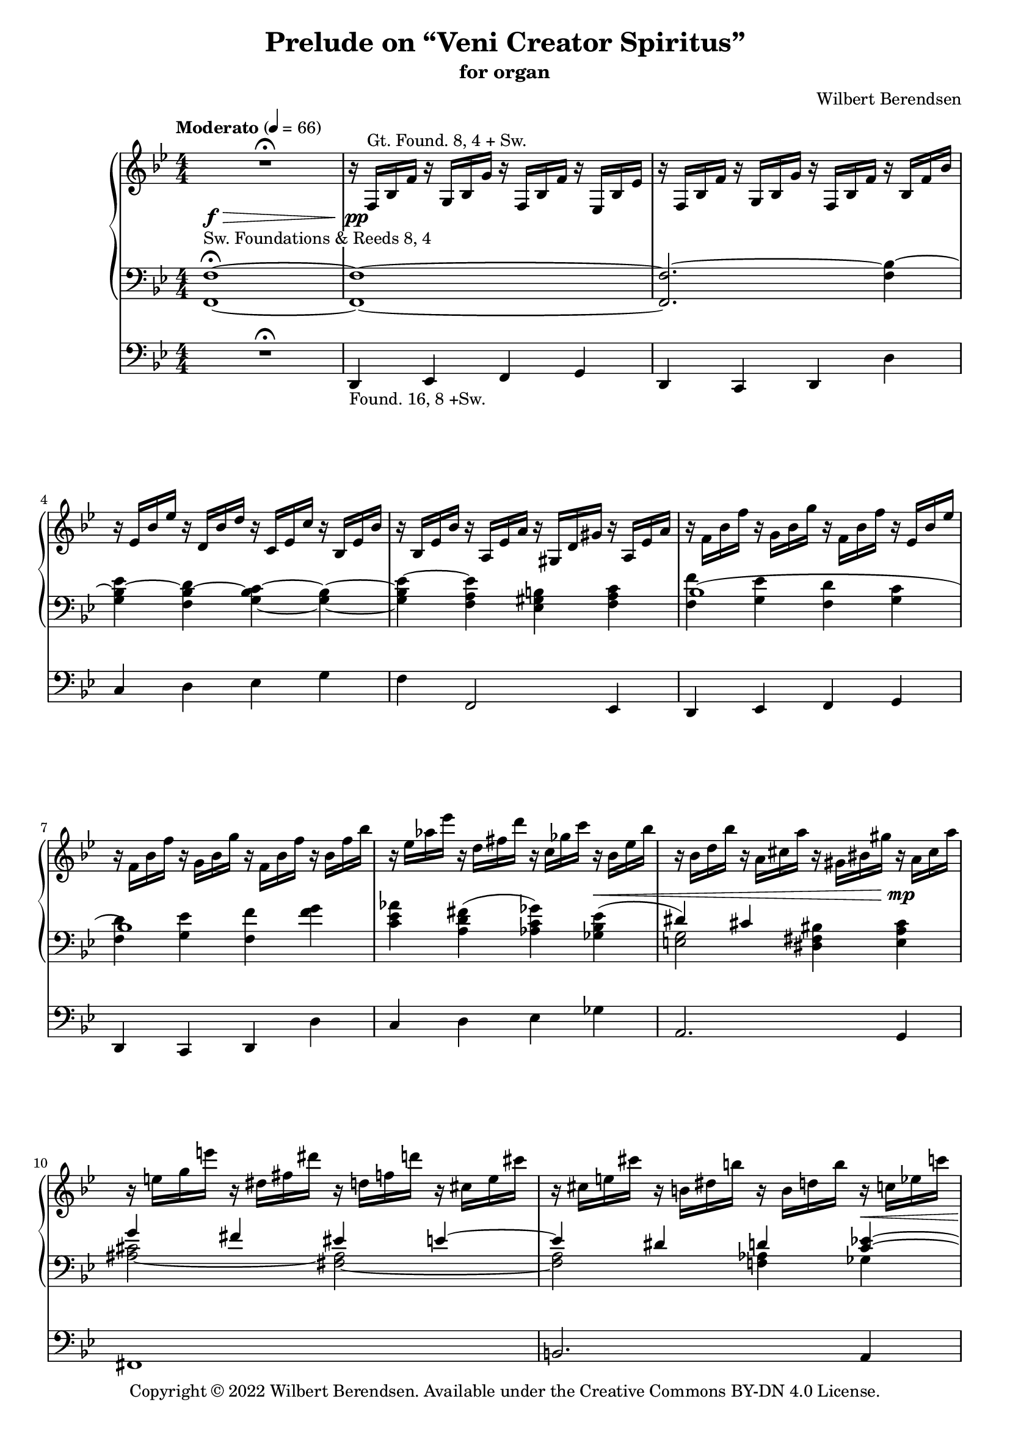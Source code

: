 \version "2.22.0"

#(set-global-staff-size 18)

\header {
  title = "Prelude on “Veni Creator Spiritus”"
  subtitle = "for organ"
  composer = "Wilbert Berendsen"
  tagline = ##f
  copyright = \markup {
    Copyright © 2022 \with-url #"https://wilbertberendsen.nl/" \line { Wilbert Berendsen. }
    Available under the
    \with-url #"https://creativecommons.org/licenses/by-nd/4.0/deed.nl" \line { Creative Commons BY-DN 4.0 License. }
  }
  tagline = \markup {
    Engraved at
    \simple #(strftime "%d-%m-%Y" (localtime (current-time)))
    with \with-url #"http://lilypond.org/"
    \line { LilyPond \simple #(lilypond-version) (http://lilypond.org/) }
  }
}

my-staff-spacing = #'
    ((basic-distance . 9)
     (minimum-distance . 7)
     (padding . 1)
     (stretchability . 5))

fermata-breathe = {
  \once \override BreathingSign.text = \markup {
    \override #'(direction . 1)
    \override #'(baseline-skip . 1.8)
    \dir-column {
      \translate #'(0.155 . 0)
        \center-align \musicglyph "scripts.caesura.curved"
      \center-align \musicglyph "scripts.ufermata"
    }
  }
  \breathe
}

\paper {
  %  page-count = 9
  min-systems-per-page = 4
  max-systems-per-page = 5
  system-count = 35
  ragged-last-bottom = ##f
}

\layout {
  \context{
   \Score
   \override TextScript.baseline-skip = #2.5
  }
  \context {
    \PianoStaff
    \override StaffGrouper.staffgroup-staff-spacing = #my-staff-spacing

  }
  \context {
    \Staff
    \consists "Merge_rests_engraver"
    \override VerticalAxisGroup.staff-staff-spacing = #my-staff-spacing
  }
  \context {
    \Voice
    \override Tie.minimum-length = #3
  }
}

structure = {
  %\override Score.SpacingSpanner.common-shortest-duration = #(ly:make-moment 1 16)
  %\accidentalStyle modern
  \key f \mixolydian
  \numericTimeSignature
  \time 4/4
  \tempo "Moderato" 4=66
  \skip 1*28
  \tempo "Poco meno mosso"
  \skip 1*9
  \key fis \mixolydian
  \skip 1*13
  \key f \mixolydian
  \skip 1*2
  \skip 2.
  \tempo "Tempo I"
  \skip 4
  \skip 1*13
  \tempo "Energico"
  \skip 1*2
  \tempo "Maestoso"
  \skip 1*2
  \tempo "Largamente"
  \skip 1*9
  \bar "|."
  \once \override Score.RehearsalMark.direction = #DOWN
  \once \override Score.RehearsalMark.self-alignment-X = #RIGHT  
  \once \override Score.RehearsalMark.font-size = #-2
  \mark \markup { (ca 5 min) }
}

upper = \change Staff = "upper"
lower = \change Staff = "lower"

upperA = \relative {
  R1\fermata
  r16 f^\markup { Gt. Found. 8, 4 + Sw. } bes f' r g, bes g' r f, bes f' r es, bes' es
  r16 f, bes f' r g, bes g' r f, bes f' r bes, f' bes
  r16 es, bes' es r d, bes' d r c, es c' r bes, es bes'
  r16 bes, es bes' r a, es' a r gis, d' gis r a, es' a
  r16 f bes f' r g, bes g' r f, bes f' r es, bes' es
  r16 f, bes f' r g, bes g' r f, bes f' r bes, f' bes
  r16 es, as es' r d, fis d' r c, ges' c r bes, es bes'
  r16 bes, d bes' r a, cis a' r gis, bis gis' r a, cis a'
  r16 e g e' r dis, fis dis' r d, f d' r cis, e cis'
  r16 cis, e cis' r b, dis b' r b, d b' r c, es c'
  r16 ges beses ges' r f, as f' r e, g e' r es, ges es'
  r16 es, as es' r des, as' des r c, as' c r b, f' b
  r16^\markup { (Gt.+Sw.) } c,_\markup \italic { ben legato } f g \voiceOne c4 d c
  bes4 c d c
  <f d>4 <g e> <f d>2
  r16 a, d c~ c 8 e16 d~ d8 f16 e~ e8 cis16 d~
  d16 es f e~ e g f e~ e cis d fis~ fis dis e g~
  g16 c, d f e d c d  c bes d c bes a g a
  c8 f4 e4 cis d8~
  d8 gis, bes a~ <a c,>4 <d f,>~
  d16 c bes a <g c,>4 c8 e,16 f g8-. gis-.
  r4 ais8-. b-. \voiceTwo gis,16 b cis ais \voiceOne e'4
  f4 d c <bes d,>
  d4 <d f,> e d
  c4 bes c2~
  c1~
  c2 r8 g r_\markup \italic { rit . . . } g
  \oneVoice
  r16 c,^\markup { Ch. Flutes 8, (4) } d f g a c d \voiceOne a'4( b
  c4 a g fis
  e2) <b, e g>4(^\markup \line { Sw. \column { \line { Foundations & } \line { Voix humaine 8,} Tremolo } } <cis fis a>
  \voiceOne <b g'>8 <a fis'> \oneVoice <b e g>4) r2
  \voiceOne
  b''4(^\markup { Ch. } cis d bes
  \omit TupletNumber
  \omit TupletBracket
  as4_\markup\italic { simile } g f2)
  <c, f as>4(^\markup { Sw. } <d g bes> \voiceOne <c as'>8 <bes g'> \oneVoice <c f as>4)
  r2 \voiceOne \tuplet 6/4 4 { 
    c'16^\markup { Ch. } f as c as f d f as d as f 
    es as c es c as c, es as c as es es g a es' a, g f a c f c a
  }
  \tuplet 6/4 4 { fis16 b dis fis ais, b \oneVoice dis eis, fis b cisis, dis }
  \tuplet 6/4 4 { r16 cis, gis' ais fis cis r dis ais' bis gis dis }
  \voiceOne
  cis'4( dis cis8 b cis4
  dis4. cis8 fis4 gis
  fis2) r
  fis4( cis dis fis
  gis4 fis gis ais
  gis2) r4 fis8( gis
  ais4 fis8 eis dis cis fis4
  gis4 cis,8 dis fis4.) r8
  b,2..~\repeatTie <b dis,>8\fermata
  \once \override BreathingSign #'text = #(make-musicglyph-markup "scripts.caesura.curved")
  \breathe
  s1^\markup { Ch. }
  \oneVoice
  \skip 2. r4
  \skip 1
  \voiceOne
  r2 \tuplet 3/2 4 { r8 a'( bes g f es }
  \tuplet 3/2 4 { ges8 ges as ges fes es } ges4~ ges16) r r8
  \skip 1*3
  r8 f4( g f es8~
  es8 f4 g f b8)
  \skip 1*5
  r8 es4( des8) r c4( b8)
  \skip 8 g8([ a g fis g)] r g(
  a8[ g fis g)] r bes[( c bes]
  a8[ bes]) r bes[( c bes a bes])
  r8 <g bes>-! <bes d>4-- r8 <g bes>-! <bes d>4--
  r8 d-! e4-- r8 d-!\noBeam e( d)
  \oneVoice
  r8 <d, fis a>-- <d fis b>-- <d fis a>-- <a d g>-- <d fis a>-- <d fis b>-- <d g a>--
  <d g b d>2-> <e g a e'>->
  \fermata-breathe
  \once \override Slur.positions = #'(4 . 4)
  <e a cis>4(^\markup { Sw. } <d_~ f d'> <d b'> <c! a'>
  \undo \omit TupletBracket
  \undo \omit TupletNumber
  <b g'>4 <d b'> \tuplet 3/2 { <dis b'>4 <e cis'> <d b'> }
  \voiceOne
  a'2 gis)
  \oneVoice
  <f a>1~
  <f a>1~
  <f a>1~
  <f a>1~
  <f a>1~
  <f a>8^\fermata r r4 r2
}

upperB = \relative {
  \voiceTwo
  \skip 1*13
  \skip4 c'''16 a g f~ f g d f~ f4^~
  \voiceThree
  f1
  \voiceTwo
  \skip1
  \skip16 \once \mergeDifferentlyDottedOn
  a8.~ a16 gis8.~ gis16 b8.~ b16 gis8.
  \skip2. cis,4~
  cis8 c f e d c4 <bes e>8~
  \voiceTwo
  bes16 a d c bes a g c f, g a f bes c bes a
  \voiceTwo
  g16 bes a g <f d'>4 g8 a4 d16 c
  <bes~ g'>4 bes8 a8~ a16 g c bes gis_\markup\italic { non legato } b cis ais
  b16 d e cis d f g e \voiceOne f gis g f \voiceTwo r _\markup \italic { legato } a, d c~
  c8 a~ <a f~> <f~ d> f16 es\laissezVibrer g a~ a8 g~
  g16 e g fis r \lower \voiceOne cis \voiceTwo \upper e d r ais' cis bis r d, fisis gis
  r16 c, e f~ f bes, g' f e8 a e f
  bes,2_\markup \italic { poco rit. } r16 _\markup \whiteout \italic { a tempo (senza rigore) } c g' f^~ f bes, dis e~ \tuplet 6/4 4 { e16 c a'^~ a g f^~ f bes, d^~ d dis e } r16^\markup { Sw. } c e d r c es des
  \skip 2 \tuplet 3/2 { f'16_\markup\italic { leggiero } d b } r8 \tuplet 3/2 { f'16 d b } r8
  \tuplet 3/2 { g'16 es c } r8 \tuplet 3/2 { g'16 es c } r8 \tuplet 3/2 { r16 dis b } r8 \tuplet 3/2 { dis16 b a } r8
  \tuplet 3/2 { r16 b g } r8 \tuplet 3/2 { b16 a e } r8 \skip 2
  e4 \skip2.
  \tuplet 3/2 { b''16 g e } r8 \tuplet 3/2 { cis'16 g e } r8 \tuplet 3/2 { d'16 as f } r8 \tuplet 3/2 { bes16 as d, } r8
  \omit TupletNumber
  \omit TupletBracket
  \tuplet 3/2 { as'16 f des } r8 \tuplet 3/2 { g16 f b, } r8 \tuplet 3/2 { r16 des bes } r8 \tuplet 3/2 { d16 b as } r8
  \skip 2 f4 \skip4
  \skip 2 c'4( d
  es4 c) es( f
  fis2) \skip2
  \tuplet 6/4 4 { r16 e, gis ais fis e r fisis gis b gis e r dis e gis e cis r eis fis ais fis cis }
  \tuplet 6/4 4 { r16 fisis gis b gis dis r gis a cis a e r ais b dis b gis r ais b dis cis b~ }
  \tuplet 6/4 4 { b16 gisis ais cis ais fis cis eis fis ais fis cis r b fis' b fis b, r cis fis cis' fis, cis  }
  \tuplet 6/4 4 { r16 gis' a dis a fis r fisis gis b gis eis r gisis ais cis ais dis, r ais' b dis b gis }
  \tuplet 6/4 4 { r16 gis a e' cis a r ais b e b gis r ais b dis b gis r ais cis e dis cis~ }
  \tuplet 6/4 4 { cis16 ais b dis ais b r ais b dis ais b r ais b d ais b } s4
  \skip4 \tuplet 6/4 4 { r16 ais b r gis b r gis a r fis a r gis a dis aisis bis }
  \tuplet 6/4 4 { r16 bis cis e ais, bis r f a b gis a r ais b d ais b cis fisis, gis b dis, e } 
  d4^\markup \center-align { Sw. } dis e eis8 dis
  \skip 1*2
  \oneVoice
  r2 \tuplet 3/2 4 { r8^\markup { Ch. (+Found. 8) } e'_( f d c bes }
  \voiceTwo
  \tuplet 3/2 4 { d8 d es d c bes } c8 bes~ \tuplet 3/2 { bes8 as g) }   
  \tuplet 3/2 4 { beses8 beses ces beses as ges bes16 ges bes d bes ges r d ges bes ges d }
  \oneVoice
  \tuplet 3/2 4 { r16 bes d ges d bes r ges c e c ges r f bes f' bes, f r bes f' bes f bes, }
  \tuplet 3/2 4 { r16 es bes' es bes es, r d bes' d bes d, r c es c' es, c r bes es bes' es, bes }
  \tuplet 3/2 4 { r16 bes es bes' es, bes r a es' a es a, r gis d' gis d gis, r a es' a es a, }
  \voiceTwo
  \tuplet 3/2 4 { r16 f' bes f' bes, f r g bes g' bes, g r f bes f' bes, f r es bes' es bes es, }
  \tuplet 3/2 4 { r16 f bes f' bes, f r g bes g' bes, g r f a f' a, f r b f' b f b, }
  \oneVoice
  \tuplet 3/2 4 { r16 es g es' g, es r d g d' g, d r c es c' es, c r bes es bes' es, bes }
  \tuplet 3/2 4 { r16 bes cis bes' cis, bes r a cis a' cis, a r a bis a' bis, a r ais cis ais' cis, ais }
  \tuplet 3/2 4 { r16^\markup { Ch. +Found. 8, 4 } e' g e' g, e r dis fis dis' fis, dis r d f d' f, d r cis e cis' e, cis }
  \tuplet 3/2 4 { r16 cis e cis' e, cis r b dis b' dis, b r b d b' d, b r c es c' es, c }
  \tuplet 3/2 4 { r16 ges' beses ges' beses, ges r f as f' as, f r e g e' g, e r es ges es' ges, es }
  \voiceTwo
  \tuplet 3/2 4 { r16 es as es' as, es r des as' des as des, r c as' c as c, r b f' b f b, }
  \oneVoice
  r32^\markup { Gt. \column { +Ch. +Sw. } } \voiceTwo g c d g e d c a' e d c g' e d c fis e d c g' e d c r g c d g e d c 
  a'32 e d c g' e d c fis e d c g' e d c r bes es f bes g f es c' g f es bes' g f es
  a32 g f es bes' g f es r bes es f bes g f es c' g f es bes' g f es a g f es bes' g f es 
  r32 d e d <g bes> d e d g <d e> g <d e> g <d e> g <d e> r d e d <g bes> d e d g <d e> g <d e> g <d e> g <d e>
  r32 d f d <bes' d> d, f d <gis b> <d e> <gis b> <d e> <gis b> <d e> <gis b> <d e>  r d f d <bes' d> d, f d <gis b> <e f> <gis b> <e f> <gis b> <e f> <gis b>^~ <e f gis b>
  _\markup \right-align \italic \line { poco tenuto - - - }
  \skip 1*4
  cis4 d dis e
}

upperC = \relative {
  \skip1*13
  \voiceFour
  \skip 2. r16 c'' d bes~
  bes16 a g f~ f bes c d,~ d a' g e'~ e d a' g~
  \voiceTwo
  g16 f c' bes~ bes e, des' c~ c e, f g c bes d, e
  f4 \voiceFour c \tweak staff-position #1 ~ <c d> <f b,>
  \voiceTwo
  <g bes~ bes,>4 <bes f d~> <b g d> <cis a cis,>
  \voiceFour
  <g-\tweak staff-position #5.5 ^~ bes>2 g4 \voiceThree d8 s
  \voiceFour
  f4 g a f
  \voiceFour
  e4 s2.
  s2 d4 f-\tweak staff-position #6 ^~
  f4
}

lowerA = \relative {
  \oneVoice
  <f, f'>1~ ^\markup {
    \whiteout \line { Sw. Foundations & Reeds 8, 4 }
  }
  -\tweak outside-staff-priority #0 ^\fermata
  <f f'>1~
  <f f'~>2. <f' bes~>4
  <g bes~ es>4 <f bes~ d> <g~ bes~ c> <g~ bes~>
  <g bes es~>4 <f a es'> <es gis b> <f a c>
  \voiceTwo
  <f f'>4 <g es'> <f d'> <g c>
  <f d'>4 <g es'> <f f'> <f' g>
  <c es as>4  <a d fis>^( <as c ges'>) <ges bes es>^(
  \voiceOne
  dis'4) cis \oneVoice <dis, fis bis> <e a cis>
  \voiceOne
  g'4 fis eis e~
  e4 dis d <c es>^~
  \voiceTwo
  <c es>2~ <as c>
  <as des>2~ <as c>4^\markup \italic { poco cedendo } <g b>
  <a c>4 \oneVoice r4 r2
  R1*6
  d4~^\markup { Gt. } d16 e d c f e d e d c bes a
  g16 a' g f e f e d c bes a g
  \voiceOne
  e16 d' e cis d f g e f gis ais g \skip 2
  \oneVoice
  r16 c, g' f\laissezVibrer \skip2 \voiceOne r16 fis, a g
  as4 g <gis~ b> <f gis>
  a8 f d a'~ a16 g e a g f c f~
  f16 e a g r bes, dis e \oneVoice <c a'>8 <a f'> <bes d> <g g'>
  <c a'>8 <a f'> <bes d> <g c> <c a'>^\markup { Sw. } <bes g'> <c a'> <b gis'>
  <c a'>8 r r4 r8^\markup { Ch. } \tuplet 3/2 { a''16 f d } a16-. r \tuplet 3/2 { a'16 f d }
  a16-. r \tuplet 3/2 { g'16 es c } a16-. r \tuplet 3/2 { g'16 es c } b16-. r \tuplet 3/2 { g'16 dis b } a16-. r \tuplet 3/2 { fis'16 b, a }
  g16-. r \tuplet 3/2 { e'16 b g } fis16-. r \tuplet 3/2 { b16 a fis } \tuplet 6/4 4 { r16 e b' cis b cis \clef treble r b e b' e, b' }
  \tuplet 6/4 4 { r16 e, b' cis b cis r b e b' e, b' }
  \tuplet 6/4 4 { \stemUp e16[ c ais] \stemDown b16[ g fis] \stemUp e16[ c ais] \stemDown b16[ g fis] }
  \oneVoice e16-. r \tuplet 3/2 { cis'16 b g } e16-. r \tuplet 3/2 { cis'16 b g } f16-. r \tuplet 3/2 { d' bes as } f16-. r \tuplet 3/2 { bes16 as f }
  \omit TupletNumber
  \omit TupletBracket
  des16-. r \tuplet 3/2 { b' as f } d16-. r \tuplet 3/2 { g16 f d } bes16-. r \tuplet 3/2 { g'16 f des } b16-. r \tuplet 3/2 { g'16 f d }
  \tuplet 6/4 4 { r16 c f g f g r c, f c' f, c' r f, c' d c d r c f c' f, c' }
  \tuplet 6/4 4 { \stemUp f16[ des b] \stemDown c16[ as g] \stemUp f16[ des b] \stemDown c16[ as g] }
  \oneVoice
  r8 f-. r c-.
  r8 c'-. r es,-. r c'-. r g-.
  r8 dis'-. r fis,-. \voiceOne <ais, cis fis~>4(^\markup { Sw. }  <bis fis' gis> 
  fis'8 e~ <gis, b e fis>4 <cis gis'> <dis_~ fis>
  <dis b'>4 <cis cis'> <gis' b>2)
  \skip 2 \oneVoice <b, fis' b>4^( <ais e'~ fis>
  \voiceTwo e'8 dis fis eis \voiceOne <e cis'>4 <dis b'>
  \once \override NoteColumn.force-hshift = #.7
  <cis cis'>4 <gis'~ dis'> <gis cis>) cis,
  \oneVoice
  \clef bass
  \tuplet 3/2 { gis16[^\markup { Ch. } b dis] } gis16-. r
  \tuplet 3/2 { gis,16[ b dis] } gis16-. r
  \tuplet 3/2 { gis,16[ b d] } gis16-. r
  \tuplet 6/4 { ais,16[ bis dis] cisis[ \upper \voiceTwo gis' ais] }
  \lower
  \voiceOne
  \tuplet 6/4 4 { fis,16[ ais cisis] dis[ fis \upper \voiceTwo ais] }
  \lower
  \voiceOne
  \clef treble
  b8(^\markup { Sw. } cis dis4 b8 ais
  <gis b,>8 <fis ais,> <b f b,>4 <cis d,> <fis, cis>8[ <gis b,>])
  \tuplet 6/4 4 { gis,16^\markup { Ch. } b cis d b ais \voiceOne r c f dis c b r cis fis e cis c b d_~ <g d> } f8
  \clef bass
  \tuplet 6/4 8 {
     \voiceTwo eis,16[ gis cisis]
     \voiceOne dis[ b fis]
     \voiceTwo gis[ cisis eis]
     \upper
     \voiceOne fis[ dis b]
     \voiceTwo cisis[ eis gis]
     \voiceOne b[ fis dis]
     \voiceTwo eis[ gis cisis]
     \voiceOne dis[ b fis]
     \voiceTwo gis[ cisis eis]
     \voiceOne fis[ dis b]
     \voiceTwo gis[ cisis eis]
     \voiceOne fis[ dis b]
     \voiceTwo gis[ cisis eis]
     \voiceOne fis[ dis b]
     \lower
     \clef treble
  }
  <ais d,_~ ais gis_~>4(^\markup { Sw. }
  \oneVoice
  <b e, d b gis~>4 <gis dis gis,_~> <fis d^~ ais gis> <e d b> 
  <as es as,>4 <as g as,> <bes f bes,> <as es ces>
  <ges des>4 <fes ces> <ges d ges,>2)
  \clef bass
  \voiceOne
  bes,1~
  ^\markup \line { (Sw.) \column { \line { ‒Voix hum., Trem. } \line { +Oboe, Foundations } } }
  ^\markup \italic { poco cedendo } 
  \oneVoice
  <g bes~ es>4 <f bes~ d> <g_~ bes c> <g~ bes~>
  <g bes es~>4 <f a es'> <es gis b> <f a c>
  <f f'>4 <g es'> <f d'> <g c>
  <f d'>4 <g es'> <f a f'~> <g b f'>
  <g~ c es>4  <g b f'> <as c ges'~> <ges bes ges'>^(
  <g~ cis~ fis>) <g cis e> <fis bis dis> <g cis e>
  \voiceOne
  a'!8(^\markup { Sw. +Reeds 8, gradually add more stops } g4 fis8) eis4 e~
  e4 dis d <c es>
  \voiceTwo
  \clef treble
  <c es>2~ <as c>
  \voiceThree
  des2 c4 b
  \skip 2. g8 g'(
  a8 g fis g)
  g4^\markup { Sw. } a8 g~
  g4 bes,8 bes'( c bes a bes)
  \skip 1
  \voiceOne
  \skip 2 bes4 cis8 b
  \oneVoice
  <a, d fis a>4.--^\markup { Gt. +Found. & Reeds 8, 4, (16) } <a d fis>8-- <a d g>-- <a d fis>4-- <a d e>8--
  <d e g b>2-> <cis g' a cis>->
  \fermata-breathe
  \once \override Slur.positions = #'(2.5 . 6)
  <d~ e g b~>4^\markup { Sw. }  <d~ f gis b~> <d fis^~ a b> <a dis fis>
  \undo \omit TupletBracket
  \undo \omit TupletNumber
  <b e g>4 <gis eis'> \tuplet 3/2 { <a fis'>4 <ais g'> <b fis'> }
  \voiceOne
  \clef bass
  f'!4^\markup \italic { poco riten. - - - } e dis des
  \oneVoice
  <c, f a c>2~ <c f a c>8 r <f a c>4(^\markup \whiteout { Gt. Found. 8, (4) + Sw. }
  \noBreak
  <d g b d>2 <f a c>4 <dis gis b>
  <c f a c>2.) r4
  <c f a c>2.^\markup { Sw. } r4
  <c, a' f'>1~
  <c a' f'>8^\fermata r r4 r2
}

lowerB = \relative {
  \skip1*5
  \voiceOne
  bes1(
  bes1)
  \skip1
  \voiceTwo
  <e, g>2 \skip2
  <ais~ cis>2 <fis~ ais>
  <fis a>2 <f as>4 ges
  \voiceOne
  beses' as g ges~
  ges4 f2.~
  f4 \skip 2.
  \skip 1*7
  \voiceTwo
  \skip 2. e,8-- r
  r8 ais-. b-. r \oneVoice cis-. d-. r4
  \voiceTwo
  s4 r16 f, c' bes^~ <g bes>8 <f es'^\repeatTie> bes,4~
  bes4 b2.
  c2~ <c bes>4 <c a>
  <g bes>4 <ges c> \skip 2
  \skip 1*11
  <fis' ais>4 \skip 4 ais2
  e'2 dis4 cis~
  \oneVoice
  <cis fis>8 r r4 \skip 2
  \voiceOne
  <a gis'~>4 <gis' b~> \voiceTwo b8 ais4 gis8~
  gis8 fis4 e8 dis cis b ais
  \skip 1
  \skip 4 <dis gis>4 <fis~ a> <fis bis,>
  e4 \skip 4 gis8[ fis] d4
  \omit TupletNumber
  \omit TupletBracket
  \voiceTwo
  gis,4 a <g bes> <gis b>8~ <gis b> \fermata
  \once \override BreathingSign.text = #(make-musicglyph-markup "scripts.caesura.curved")
  \breathe
  \skip 1
  \voiceTwo
  \skip 2. g'8 f
  \skip 1*3
  bes,,2 r4 f'
  \skip 1*2
  \voiceOne
  bes1(
  bes2) \skip 2
  \skip 1*2
  \voiceTwo
  <ais~ cis>2 <fis~ ais>
  <fis a!>2 <f as>4 ges
  \voiceOne
  ces'8 beses4 as8 g4 ges~
  ges4 f2.
  \oneVoice
  <g, c e>2.^\markup { Sw. +Reeds 4, Mixtures } \voiceTwo <c e>4~^\markup { Gt. }
  <c e>2 <bes es>~
  <bes es>4 <es g>2.^\markup { Gt. }
  \oneVoice
  <d g bes>4~^\markup { +Ch. Reeds 8, 4, (Sw. +Found. 16) } <d e g bes> <d g bes>~ <d e g bes>
  <d f bes>4~ <d f gis bes> \voiceTwo <d f>~ <d f gis>
  \skip 1*4
  <g, bes!~>2 <e bes'>
}

lowerC = \relative {
  \skip 1*42
  \skip 8*5
  \omit Stem
  \omit Flag
  \hide NoteHead
  \override NoteColumn.ignore-collision = ##t
  \voiceTwo cis'8^~ \voiceOne cis4
  \skip 1*2
  \skip 2 
  \once \override NoteHead.X-offset = #.5
  << { d4-\tweak staff-position #-5 _~\voiceTwo d }
     \new Voice {
       \omit Stem
       \omit Flag
       \hide NoteHead
       \override NoteColumn.ignore-collision = ##t
       \skip8 
       \voiceTwo 
       fis8^~ 
       \voiceOne 
       \once \override NoteHead.X-offset = #1
       fis
     }
  >>
  \skip 1*16
  \undo \omit Stem
  \undo \omit Flag
  \undo \hide NoteHead
  \voiceTwo
  as,1
  \skip 1*4
  \voiceOne
  \skip 8*5 gis'8-\tweak staff-position #-1.7 ~
  \omit Stem
  \omit Flag
  \hide NoteHead
  gis4
}

pedalA = \relative {
  R1\fermata
  d,4_\markup { Found. 16, 8 +Sw. } es f g
  d4 c d d'
  c4 d es g
  f4 f,2 es4
  d4 es f g
  d4 c d d'
  c4 d es ges
  a,2. g4
  fis1
  b2. a4
  as1
  des1
  c4 r r2
  R1*12
  r2 f,~
  f1~
  f4 r r2
  R1
  r2 r8_\markup { - Sw. } b'-. r b,-.
  r8 e-. r e,-. r2
  R1*2
  r8 c''-. r c,-. r f-. r f,-.
  R1*2
  r2 r8 e'-. r dis-.
  r8 cis-. r b-. r e-. r dis-.
  r8 gis_\markup\italic { simile } r a r e r eis
  r8 fis r e r d r cis
  r8 bis r cis r fisis r gis
  r8 a r e r eis r fisis
  r8 gis r fis r eis r ais
  r8 dis, r eis r fis r gis
  r8 cis, r g' r e r e,
  r8 eis r fis r cis' r cis,_\fermata
  \once \override BreathingSign.text = #(make-musicglyph-markup "scripts.caesura.curved")
  \breathe
  R1
  r2 r4 \voiceOne d''(
  e4 bis ais gis
  c4 c d ces
  beses4 as bes2)
  \oneVoice
  r8 f,-- r ges-. r d-. r d'-.
  r8 c-. r d-. r es-. r g-.
  r8 f-. r f,-. r g'-. f-. es-.
  d8-. d,-. es'-. es,-. f'-. f,-. g'-. g,-.
  d'8-. d,-. cis'-. cis,-. d'-. d,-. des''-. des,-.
  c'8-. c,-. d'-. d,-. es'-. es,-. des'-. ges,-.
  a8( a,) r e'-. a-. a,-. r g-.
  fis-. ais'-. e-. g-. r cis,-. fis-. fis,-.
  b8-. b'-. fis-. a-. f-. as-. ces,( beses)
  as-- c'-. ges-. beses-. es,-. ges-. as,-. c-.
  des-- f'( as, des) f, as as,-- d--
  g,8^\markup { +Sw. }  g'( a g fis g) g,-- g'(
  a8 g fis g) g,-- g'( a g
  fis8 g) g,-- g'( a g fis g)
  g,8--^\markup { +Gt. +Ch.} g'-. bes( g) g,-- g'-. bes( g)
  gis,8-- gis'-. b( gis) gis,-- gis'-. b( gis)
  a,16--^\markup { +Reeds 16, 8, 4 } d'( a b fis a d, fis a, b' fis a d, fis b, d
  a16 b' e, g d e b d a d cis b a g fis e)
  \fermata-breathe
  d1~^\markup \column {
    \line { +Found. 32 }
    \line { ‒Reeds, Gt., Ch. }
  }
  \undo \omit TupletBracket
  \undo \omit TupletNumber
  d2 \tuplet 3/2 { cis4 b' a }  
  g2 c
  f,1~
  f1~
  f1~
  f1~
  f1~
  f8_\fermata r r4 r2
}

pedalB = \relative {
  \voiceTwo
  \skip 1*48
  \skip 2. r8 gis-.
  r8 gis-. r eis-. r d-. r b-.
  r8 bes-. r as-. r g-. r as-.
  r8 es-. r as-. r f-- r ges--
}

dynamicsMan = {
  s1\f-\tweak minimum-length #18 -\>
  s1\pp
  \skip 1*5
  s2. s4\<
  s2. s4\mp
  \skip 1
  s2. s4\<
  s2 s2\mf
  s2 s2\>
  s1\p
  \skip 1*6
  s2 s2\<
  s2 s8 s4.\mf
  \skip 1*3
  s2. s4\>
  s2 s2\!
  s4 s2\> s8 s8\pp
  \skip 1*16
  s4 s2\< s4\p
  \skip 1*7
  s4 s2\> s4\pp
  \skip 1*1
  \skip 2. s4\<
  s1\!
  \skip 1
  s2 s\<
  s2 s\mp
  \skip 1
  s2 s\<
  s1\mf
  s4 s2\> s4\p
  \skip 1*2
  s1\<
  s1\f
  s4 s2.\<
  s1\ff
  \skip 1*2
  s4 s2\> s4\!
  \skip 1
  s1\<
  s2 s\>
  s1
  s1\p\>
  s1
  s8\ppp
}

<<
  \new PianoStaff
  <<
    \new Staff = "upper"
    <<
      \structure
      \new Voice = "upperA" \upperA
      \new Voice = "upperB" \upperB
      \new Voice = "upperC" \upperC
    >>
    \new Dynamics \dynamicsMan
    \new Staff = "lower"
    <<
      \clef bass
      \structure
      \new Voice = "lowerA" \lowerA
      \new Voice = "lowerB" \lowerB
      \new Voice = "lowerC" \lowerC
    >>
  >>
  \new Staff = "pedal" \with {
    \RemoveEmptyStaves
  } <<
    \clef bass
    \structure
    \new Voice = "pedalA" \pedalA
    \new Voice = "pedalB" \pedalB
  >>
>>